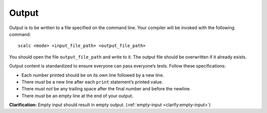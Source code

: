Output
======

Output is to be written to a file specified on the command line. Your
compiler will be invoked with the following command:

::

     scalc <mode> <input_file_path> <output_file_path>

You should open the file ``output_file_path`` and write to it. The
output file should be overwritten if it already exists.

Output content is standardized to ensure everyone can pass everyone’s
tests. Follow these specifications:

-  Each number printed should be on its own line followed by a new line.

-  There *must* be a new line after each ``print`` statement’s printed
   value.

-  There *must not* be any trailing space after the final number and
   before the newline.

-  There *must* be an empty line at the end of your output.

**Clarification:** Empty input should result in empty output.
(:ref:`empty-input <clarify:empty-input>`)

